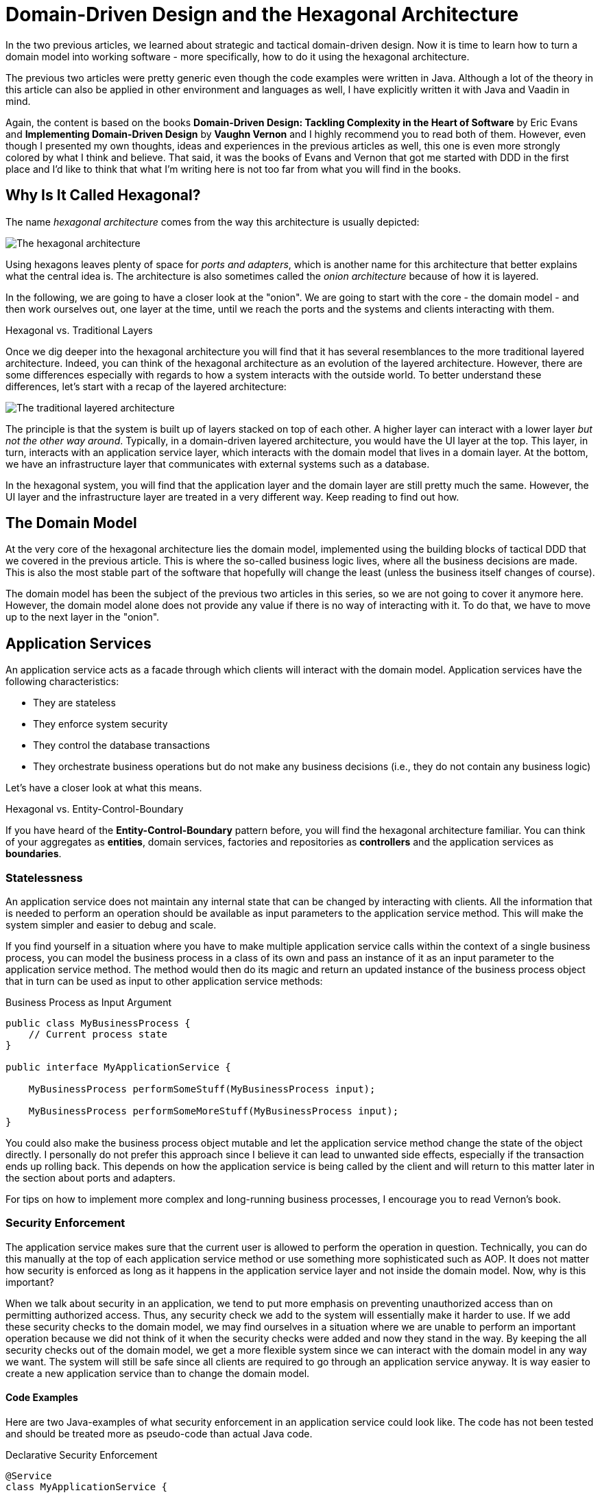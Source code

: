 = Domain-Driven Design and the Hexagonal Architecture

:title: Domain-Driven Design and the Hexagonal Architecture
:type: text
:author: Petter Holmström
:tags: Domain-Driven Design, Java, Backend, Architecture, Vaadin 8, Flow
:description: Learn how to use the hexagonal architecture to turn your domain model into a complete application
:repo:
:linkattrs:
:imagesdir: ./images

In the two previous articles, we learned about strategic and tactical domain-driven design. Now it is time to learn how to turn a domain model into working software - more specifically, how to do it using the hexagonal architecture. 

The previous two articles were pretty generic even though the code examples were written in Java. Although a lot of the theory in this article can also be applied in other environment and languages as well, I have explicitly written it with Java and Vaadin in mind.

Again, the content is based on the books *Domain-Driven Design: Tackling Complexity in the Heart of Software* by Eric Evans and *Implementing Domain-Driven Design* by *Vaughn Vernon* and I highly recommend you to read both of them. However, even though I presented my own thoughts, ideas and experiences in the previous articles as well, this one is even more strongly colored by what I think and believe. That said, it was the books of Evans and Vernon that got me started with DDD in the first place and I'd like to think that what I'm writing here is not too far from what you will find in the books.

== Why Is It Called Hexagonal?

The name _hexagonal architecture_ comes from the way this architecture is usually depicted:

image:hexagonal.png[The hexagonal architecture]

Using hexagons leaves plenty of space for _ports and adapters_, which is another name for this architecture that better explains what the central idea is. The architecture is also sometimes called the _onion architecture_ because of how it is layered.

In the following, we are going to have a closer look at the "onion". We are going to start with the core - the domain model - and then work ourselves out, one layer at the time, until we reach the ports and the systems and clients interacting with them.

.Hexagonal vs. Traditional Layers
****
Once we dig deeper into the hexagonal architecture you will find that it has several resemblances to the more traditional layered architecture. Indeed, you can think of the hexagonal architecture as an evolution of the layered architecture. However, there are some differences especially with regards to how a system interacts with the outside world. To better understand these differences, let's start with a recap of the layered architecture:

image:layers.png[The traditional layered architecture]

The principle is that the system is built up of layers stacked on top of each other. A higher layer can interact with a lower layer _but not the other way around_. Typically, in a domain-driven layered architecture, you would have the UI layer at the top. This layer, in turn, interacts with an application service layer, which interacts with the domain model that lives in a domain layer. At the bottom, we have an infrastructure layer that communicates with external systems such as a database.

In the hexagonal system, you will find that the application layer and the domain layer are still pretty much the same. However, the UI layer and the infrastructure layer are treated in a very different way. Keep reading to find out how.
****

== The Domain Model

At the very core of the hexagonal architecture lies the domain model, implemented using the building blocks of tactical DDD that we covered in the previous article. This is where the so-called business logic lives, where all the business decisions are made. This is also the most stable part of the software that hopefully will change the least (unless the business itself changes of course).

The domain model has been the subject of the previous two articles in this series, so we are not going to cover it anymore here. However, the domain model alone does not provide any value if there is no way of interacting with it. To do that, we have to move up to the next layer in the "onion".

== Application Services

An application service acts as a facade through which clients will interact with the domain model. Application services have the following characteristics:

* They are stateless
* They enforce system security
* They control the database transactions
* They orchestrate business operations but do not make any business decisions (i.e., they do not contain any business logic)

Let's have a closer look at what this means.

.Hexagonal vs. Entity-Control-Boundary
****
If you have heard of the *Entity-Control-Boundary* pattern before, you will find the hexagonal architecture familiar. You can think of your aggregates as *entities*, domain services, factories and repositories as *controllers* and the application services as *boundaries*.
****

=== Statelessness

An application service does not maintain any internal state that can be changed by interacting with clients. All the information that is needed to perform an operation should be available as input parameters to the application service method. This will make the system simpler and easier to debug and scale.

If you find yourself in a situation where you have to make multiple application service calls within the context of a single business process, you can model the business process in a class of its own and pass an instance of it as an input parameter to the application service method. The method would then do its magic and return an updated instance of the business process object that in turn can be used as input to other application service methods:

.Business Process as Input Argument
[source,java]
----
public class MyBusinessProcess {
    // Current process state
}

public interface MyApplicationService {

    MyBusinessProcess performSomeStuff(MyBusinessProcess input);

    MyBusinessProcess performSomeMoreStuff(MyBusinessProcess input);
}
----

You could also make the business process object mutable and let the application service method change the state of the object directly. I personally do not prefer this approach since I believe it can lead to unwanted side effects, especially if the transaction ends up rolling back. This depends on how the application service is being called by the client and will return to this matter later in the section about ports and adapters.

For tips on how to implement more complex and long-running business processes, I encourage you to read Vernon's book.

=== Security Enforcement

The application service makes sure that the current user is allowed to perform the operation in question. Technically, you can do this manually at the top of each application service method or use something more sophisticated such as AOP. It does not matter how security is enforced as long as it happens in the application service layer and not inside the domain model. Now, why is this important?

When we talk about security in an application, we tend to put more emphasis on preventing unauthorized access than on permitting authorized access. Thus, any security check we add to the system will essentially make it harder to use. If we add these security checks to the domain model, we may find ourselves in a situation where we are unable to perform an important operation because we did not think of it when the security checks were added and now they stand in the way. By keeping the all security checks out of the domain model, we get a more flexible system since we can interact with the domain model in any way we want. The system will still be safe since all clients are required to go through an application service anyway. It is way easier to create a new application service than to change the domain model.

==== Code Examples

Here are two Java-examples of what security enforcement in an application service could look like. The code has not been tested and should be treated more as pseudo-code than actual Java code.

.Declarative Security Enforcement
[source,java]
----
@Service
class MyApplicationService {

    @Secured("ROLE_BUSINESS_PROCESSOR") // <1>
    public MyBusinessProcess performSomeStuff(MyBusinessProcess input) {
        var customer = customerRepository.findById(input.getCustomerId()) // <2>
            .orElseThrow( () -> new CustomerNotFoundException(input.getCustomerId()));
        var someResult = myDomainService.performABusinessOperation(customer); // <3>
        customer = customerRepository.save(customer);
        return input.updateMyBusinessProcessWithResult(someResult); // <4>
    }
}
----
<1> The annotation instructs the framework to only allow authenticated users with the role `ROLE_BUSINESS_PROCESSOR` to invoke the method.
<2> The application service looks up an aggregate root from a repository in the domain model.
<3> The application service passes the aggregate root to a domain service in the domain model, storing the result (whatever it is).
<4> The application service uses the result of the domain service to update the business process object and returns it so that it can be passed to other application service methods participating in the same longrunning process.

.Manual Security Enforcement
[source,java]
----
@Service
class MyApplicationService {

    public MyBusinessProcess performSomeStuff(MyBusinessProcess input) {
        // We assume SecurityContext is a thread-local class that contains information
        // about the current user.
        if (!SecurityContext.isLoggedOn()) { // <1>
            throw new AuthenticationException("No user logged on");
        }
        if (!SecurityContext.holdsRole("ROLE_BUSINESS_PROCESSOR")) { // <2>
            throw new AccessDeniedException("Insufficient privileges");
        }

        var customer = customerRepository.findById(input.getCustomerId())
            .orElseThrow( () -> new CustomerNotFoundException(input.getCustomerId()));
        var someResult = myDomainService.performABusinessOperation(customer);
        customer = customerRepository.save(customer);
        return input.updateMyBusinessProcessWithResult(someResult);
    }
}
----
<1> In a real application, you would probably create helper methods that throw the exception if a user is not logged on. I have only included a more verbose version in this example to show what needs to be checked.
<2> As in the previous case, only users with the role `ROLE_BUSINESS_PROCESSOR` are allowed to invoke the method.

=== Transaction Management

Every application service method should be designed in such a way that it forms a single transaction of its own, regardless of whether the underlying data storage uses transactions or not. If an application service method succeeds, there is no way of undoing it except by explicitly invoking another application service that reverses the operation (if such a method even exists).

If you find yourself in a situation where you would want to invoke multiple application service methods within the same transaction, you should check that the granularity of your application service is correct. Maybe some of the things your application service is doing should actually be in domain services instead? You may also need to consider redesigning your system to use eventual consistency instead of strong consistency (for more information about this, please check the previous article about tactical domain-driven design).

Technically, you can either handle the transactions manually inside the application service method or you can use the declarative transactions that are offered by frameworks and platforms such as Spring and Java EE.

==== Code Examples

Here are two Java-examples of what transaction management in an application service could look like. The code has not been tested and should be treated more as pseudo-code than actual Java code.

.Declarative Transaction Management
[source,java]
----
@Service
class UserAdministrationService {

    @Transactional // <1>
    public void resetPassword(UserId userId) {
        var user = userRepository.findByUserId(userId); // <2>
        user.resetPassword(); // <3>
        userRepository.save(user);
    }
}
----
<1> The framework will make sure the entire method runs inside a single transaction. If an exception is thrown, the transaction is rolled back. Otherwise, it is committed when the method returns.
<2> The application service calls a repository in the domain model to find the `User` aggregate root.
<3> The application service invokes a business method on the `User` aggregate root.

.Manual Transaction Management
[source,java]
----
@Service
class UserAdministrationService {

    @Transactional
    public void resetPassword(UserId userId) {
        var tx = transactionManager.begin(); // <1>
        try {
            var user = userRepository.findByUserId(userId);
            user.resetPassword();
            userRepository.save(user);
            tx.commit(); // <2>
        } catch (RuntimeException ex) {
            tx.rollback(); // <3>
            throw ex;
        }
    }
}
----
<1> The transaction manager has been injected into the application service so that the service method can start a new transaction explicitly.
<2> If everything works, the transaction is committed after the password has been reset.
<3> If an error occurs, the transaction is rolled back and the exception is rethrown.

=== Orchestration

Getting the orchestration right is perhaps the most difficult part of designing a good application service. This is because you need to make sure you are not accidentally introducing business logic into the application service even though you think you are only doing orchestration. So what does orchestration mean in this context?

By orchestration, I mean looking up and invoking the correct domain objects in the correct order, passing in the correct input parameters and returning the correct output. In its simplest form, an application service may look up an aggregate based on an ID, invoke a method on that aggregate, save it and return. However, in more complex cases, the method may have to look up multiple aggregates, interact with domain services, perform input validation and so on. If you find yourself writing long application service methods, you should ask yourself the following questions:

* Is the method making a business decision or asking the domain model to make the decision?
* Should some of the code be moved to domain event listeners?

This being said, having some business logic ending up in an application service method is not the end of the world. It is still pretty close to the domain model and well encapsulated and should be pretty easy to refactor into the domain model at a later time. Don't waste too much precious time thinking about whether something should go into the domain model or into the application service if it is not immediately clear to you.

==== Code Examples

Here is a Java-example of what a typical orchestration could look like. The code has not been tested and should be treated more as pseudo-code than actual Java code.

.Orchestration Involving Multiple Domain Objects
[source,java]
----
@Service
class CustomerRegistrationService {

    @Transactional // <1>
    @PermitAll // <2>
    public Customer registerNewCustomer(CustomerRegistrationRequest request) {
        var violations = validator.validate(request); // <3>
        if (violations.size() > 0) {
            throw new InvalidCustomerRegistrationRequest(violations);
        }
        customerDuplicateLocator.checkForDuplicates(request); // <4>
        var customer = customerFactory.createNewCustomer(request); // <5>
        return customerRepository.save(customer); // <6>
    }
}
----
<1> The application service method runs inside a transaction.
<2> The application service method can be accessed by any user.
<3> We invoke a JSR-303 validator to check that the incoming registration request contains all the necessary information. If the request is invalid, we throw an exception that will be reported back to the user.
<4> We invoke a domain service that will check if there already is a customer in the database with the same information. If that is the case, the domain service will throw an exception (not shown here) that will be propagated back to the user.
<5> We invoke a domain factory that will create a new `Customer` aggregate with information from the registration request object.
<6> We invoke a domain repository to save the customer and returns the newly created and saved customer aggregate root.

=== Domain Event Listeners

In the previous article about tactical domain-driven design, we talked about domain events and domain event listeners. We did not, however, talk about where the domain event listeners fit into the overall system architecture. We recall from the previous article that a domain event listener should not be able to affect the outcome of the method that published the event in the first place. In practice, this means that a domain event listener should run inside its own transaction.

Because of this, I consider domain event listeners to be a special kind of application service that is invoked not by a client but by a domain event. This also means that a domain event listener is an orchestrator that should not contain any business logic. Depending on what needs to happen when a certain domain event is published, you may have to create a separate domain service that decides what to do with it if there is more than one path forward.

This being said, in the section about aggregates in the previous article, I mentioned that it may sometimes be justified to alter multiple aggregates within the same transaction even though this goes against the aggregate design guidelines. I also mentioned that this should preferably be made through domain events. In cases like this, the domain event listeners would have to participate in the current transaction and could thereby affect the outcome of the method that published the event, breaking the design guidelines for both domain events and application services. This is not the end of the world as long as you do it intentionally and are aware of the consequences you might face in the future. Sometimes you just have to be pragmatic.

=== Input and Output

One important decision when designing application services is to decide what data to consume (method parameters) and what data to return. You have three alternatives:

1. Use the entities and value objects directly from the domain model.
2. Use separate Data Transfer Objects (DTOs).
3. Use Domain Payload Objects (DPOs) that are a combination of the two above.

Each alternative has its own pros and cons, so let's have a closer look at each.

==== Entities and Aggregates

In the first alternative, the application services return entire aggregates (or parts thereof). The client can do whatever it wants with them and when it is time to save changes, the aggregates (or parts thereof) are passed back to the application service as parameters. 

This alternative works best when the domain model is anemic (i.e. it only contains data and no business logic) and the aggregates are small and stable (as in unlikely to change much in the near future). 

It also works if the client will be accessing the system through REST or SOAP and the aggregates can easily be serialized into JSON or XML and back. In this case, clients will not actually be interacting directly with your aggregates but with a JSON or XML representation of the aggregate that may be implemented in a completely different language. From the client's perspective, the aggregates are just DTOs.

The advantages of this alternative are:

* You can use the classes that you already have
* There is no need to convert between domain objects and DTOs.

The disadvantages are:

* It couples the domain model directly to the clients. If the domain model changes, you have to change your clients as well.
* It imposes restrictions on how you validate user input (more about this later).
* You have to design your aggregates in such a way that the client cannot put the aggregate into an inconsistent state or perform an operation that is not allowed.
* You may run into problems with lazy-loading of entities inside an aggregate (JPA).

==== Data Transfer Objects

In the second alternative, the application services consume and return data transfer objects. The DTOs can correspond to entities in the domain model, but more often they are designed for a specific application service or even a specific application service method. The application service is then responsible for moving data back and forth between the DTOs and the domain objects. 

This alternative works best when the domain model is very rich in business logic, the aggregates are complex or when the domain model is expected to change a lot while keeping the client API as stable as possible.

The advantages of this alternative are:

* The clients are decoupled from the domain model, making it easier to evolve it without having to change the clients.
* Only the data that is actually needed is being passed between the clients and the application services, improving performance (especially if the client and the application service are communicating over a network in a distributed environment).
* It becomes easier to control access to the domain model, especially if only certain users are allowed to invoke certain aggregate methods or view certain aggregate attribute values.
* Only application services will interact with the aggregates inside active transactions. This means you can utilize lazy loading of entities inside an aggregate (JPA).

The disadvantages are:

* You get a new set of DTO classes to maintain.
* You have to move data back and forth between DTOs and aggregates. This can be especially tedious if the DTOs and entities are almost similar in structure. If you work in a team you need to have a good explanation ready for why the separation of DTOs and aggregates is warranted. 

==== Domain Payload Objects

In the third alternative, application services consume and return domain payload objects. A domain payload object is a data transfer object that is aware of the domain model and can contain domain objects. This is essentially a combination of the first two alternatives.

This alternative works best in cases where the domain model is anemic, the aggregates are small and stable and you want to implement an operation that involves multiple different aggregates. Personally, I would say I use DPOs more often as output objects than as input objects.

The advantages of this alternative are:

* You do not need to create DTO classes for everything. When passing a domain object directly to the client is good enough, you do it. When you need a custom DTO, you create one. When you need both, you use both.

The disadvantages are:

* Same as for the first alternative. The disadvantages can be mitigated by only including immutable value objects inside the DPOs.

==== Code Examples

Here are two Java examples of using DTOs and DPOs, respectively. The DTO example demonstrates a use case where it makes  sense to use a DTO than return the entity directly: Only a fraction of the entity attributes are needed and we need to include information that does not exist in the entity. The DPO example demonstrates a use case where it makes sense to use a DPO: We need to include many different aggregates that are related to each other in some way.

The code has not been tested and should be treated more as pseudo-code than actual Java code.

.Data Transfer Object Example
[source,java]
----
public class CustomerListEntryDTO { // <1>
    private CustomerId id;
    private String name;
    private LocalDate lastInvoiceDate;

    // Getters and setters omitted
}

@Service
public class CustomerListingService {
    
    @Transactional 
    public List<CustomerListEntryDTO> getCustomerList() {
        var customers = customerRepository.findAll(); // <2>
        var dtos = new ArrayList<CustomerListEntryDTO>();
        for (var customer : customers) {
            var lastInvoiceDate = invoiceService.findLastInvoiceDate(customer.getId()); // <3>
            dto = new CustomerListEntryDTO(); // <4>
            dto.setId(customer.getId());
            dto.setName(customer.getName());
            dto.setLastInvoiceDate(lastInvoiceDate);
            dtos.add(dto);
        }
        return dto;
    }
}
----
<1> The Data Transfer Object is just a data structure without any business logic. This particular DTO is designed to be used in a user interface list view that only needs to show the customer name and last invoice date.
<2> We look up all the customer aggregates from the database. In a real-world application, this would be a paginated query that only returns a subset of the customers.
<3> The last invoice date is not stored in the customer entity so we have to invoke a domain service to look it up for us.
<4> We create the DTO instance and populate it with data.

.Domain Payload Object Example
[source,java]
----
public class CustomerInvoiceMonthlySummaryDPO { // <1>
    private Customer customer;
    private YearMonth month;
    private Collection<Invoice> invoices;

    // Getters and setters omitted
}

@Service
public class CustomerInvoiceSummaryService {

    public CustomerInvoiceMontlySummaryDPO getMonthlySummary(CustomerId customerId, YearMonth month) {
        var customer = customerRepository.findById(customerId); // <2>
        var invoices = invoiceRepository.findByYearMonth(customerId, month); // <3>
        var dpo = new CustomerInvoiceMonthlySummaryDPO(); // <4>
        dpo.setCustomer(customer);
        dpo.setMonth(month);
        dpo.setInvoices(invoices);
        return dpo;
    }
}
----
<1> The Domain Payload Object is a data structure without any business logic that contains both domain objects (in this case entities) and additional information (in this case the year and month).
<2> We fetch the customer's aggregate root from the repository.
<3> We fetch the customer's invoices for the specified year and month.
<4> We create the DPO instance and populate it with data.

=== Input Validation

As we have mentioned previously, an aggregate must always be in a consistent state. This means among other things that we need to properly validate all the input that is used to alter the state of an aggregate. How and where do we do that?

From a user experience perspective, the user interface should include validation so that the user is not even able to perform an operation if the data is invalid. However, relying simply on user interface validation is _not good enough_ in a hexagonal system. The reason for this is that the user interface is but one of potentially many ports into the system. It does not help that the user interface is validating data properly if a REST endpoint lets any garbage through to the domain model.

When thinking about input validation there are actually two distinct kinds of validation: format validation and content validation. When we are validating the format, we check that certain values of certain types conform to certain rules. E.g. a social security number is expected to be in a specific pattern. When we are validating the content, we already have a well-formed piece of data and are interested in checking that that data makes sense. E.g. we may want to check that a well-formed social security number actually corresponds to a real person. You can implement these validations in different ways so let's have a closer look.

==== Format Validation

If you are using a lot of value objects in your domain model (I tend to do that personally) that are wrappers around primitive types (such as strings or integers), then it makes sense to build the format validation straight into your value object constructor. In other words, it should not be possible to create e.g. an `EmailAddress` or `SocialSecurityNumber` instance without passing in a well-formed argument. This has the added advantage that you can do some parsing and cleaning up inside the constructor if there are multiple known ways of entering valid data (e.g. when entering a phone number some people may use spaces or dashes to split the number into groups whereas others may not use any whitespace at all).

Now when the value objects are valid, how do we validate the entities that use them? There are two options available for Java developers.

The first option is to add the validation into your constructors, factories and setter methods. The idea here is that it should not even be possible to put an aggregate into an inconsistent state: all required fields must be populated in the constructor, any setters of required fields will not accept null parameters, other setters will not accept values of an incorrect format or length, etc. I personally tend to use this approach when I'm working with domain models that are very rich in business logic. It makes the domain model very robust, but also practically forces you to use DTOs between clients and application services since it is more or less impossible to properly bind to a UI.

The second option is to use Java Bean Validation (JSR-303). Put annotations on all of the fields and make sure your application service runs the aggregate through the `Validator` before doing anything else with it. I personally tend to use this approach when I'm working with domain models that are anemic. Even though the aggregate itself does not prevent anybody from putting it into an inconsistent state, you can safely assume that all aggregates that have either been retrieved from a repository or have passed validation are consistent.

You can also combine both options by using the first option in your domain model and Java Bean Validation for your incoming DTOs or DPOs.

==== Content Validation

The simplest case of content validation is to make sure that two or more interdependent attributes within the same aggregate are valid (e.g. if one attribute is set, the other must be null and vice versa). You can either implement this directly into the entity class itself or use a class-level Java Bean Validation constraint. This type of content validation will come for free while performing format validation since it uses the same mechanisms.

A more complex case of content validation would be to check that a certain value exists (or does not exist) in a lookup list somewhere. This is very much the responsibility of the application service. Before allowing any business or persistence operations to continue, the application service should perform the lookup and throw an exception if needed. This is not something you want to put into your entities since the entities are movable domain objects whereas the objects needed for the lookup are typically static (see the previous article about tactical DDD for more information about movable and static objects).

The most complex case of content validation would be to verify an entire aggregate against a set of business rules. In this case, the responsibility is split between the domain model and the application service. A domain service would be responsible for performing the validation itself, but the application service would be responsible for invoking the domain service.

==== Code Examples

Here we are going to look at three different ways of handling validation. In the first case, we will look at performing format validation inside the constructor of a value object (a phone number). In the second case, we will look at an entity that has validation built-in so that it is not possible to put the object into an inconsistent state in the first place. In the third and last case, we will look at the same entity but implemented using JSR-303 validation. That makes it possible to put the object into an inconsistent state, but not to save it to the database as such.

.Value Object with Format Validation
[source,java]
----
public class PhoneNumber implements ValueObject {
    private final String phoneNumber;

    public PhoneNumber(String phoneNumber) {
        Objects.requireNonNull(phoneNumber, "phoneNumber must not be null"); // <1>
        var sb = new StringBuilder();
        char ch;
        for (int i = 0; i < phoneNumber.length(); ++i) {
            ch = phoneNumber.charAt(i);
            if (Character.isDigit(ch)) { // <2>
                sb.append(ch);
            } else if (!Character.isWhitespace(ch) && ch != '(' && ch != ')' && ch != '-' && ch != '.') { // <3>
                throw new IllegalArgument(phoneNumber + " is not valid");
            }
        }
        if (sb.length() == 0) { // <4>
            throw new IllegalArgumentException("phoneNumber must not be empty");
        }
        this.phoneNumber = sb.toString();
    }

    @Override
    public String toString() {
        return phoneNumber;
    }

    // Equals and hashCode omitted
}
----
<1> First, we check that the input value is not null.
<2> We include only digits in the final phone number that we actually store. For international phone numbers, we should support a '+' sign as the first character as well, but we'll leave that as an exercise to the reader.
<3> We allow, but ignore, whitespace and certain special characters that people often use in phone numbers.
<4> Finally, when all the cleaning is done, we check that the phone number is not empty.

.Entity with Built-in Validation
[source,java]
----
public class Customer implements Entity {

    // Fields omitted

    public Customer(CustomerNo customerNo, String name, PostalAddress address) {
        setCustomerNo(customerNo); // <1>
        setName(name);
        setPostalAddress(address);
    }

    public setCustomerNo(CustomerNo customerNo) {
        this.customerNo = Objects.requireNonNull(customerNo, "customerNo must not be null");
    }

    public setName(String name) {
        Objects.requireNonNull(nanme, "name must not be null");
        if (name.length() < 1 || name.length > 50) { // <2>
            throw new IllegalArgumentException("Name must be between 1 and 50 characters");
        }
        this.name = name;
    }

    public setAddress(PostalAddress address) {
        this.address = Objects.requireNonNull(address, "address must not be null");
    }
}
----
<1> We invoke the setters from the constructor in order to perform the validation implemented in the setter methods. There is a small risk in invoking overridable methods from a constructor in case a subclass decides to override any of them. In this case, it would be better to mark the setter methods as final but some persistence frameworks may have a problem with that. You just have to know what you are doing.
<2> Here we check the length of a string. The lower limit is a business requirement since every customer must have a name. The upper level is a database requirement since the database, in this case, has a schema that only allows it to store strings of 50 characters. By adding the validation here already, you can avoid annoying SQL errors at a later stage when you try to insert too long strings into the database.

.Entity with JSR-303 Validation
[source,java]
----
public class Customer implements Entity {

    @NotNull <1>
    private CustomerNo customerNo;

    @NotBlank <2>
    @Size(max = 50) <3>
    private String name;

    @NotNull
    private PostalAddress address;

    // Setters omitted
}
----
<1> This annotation ensures that the customer number cannot be null when the entity is saved.
<2> This annotation ensures that the name cannot be empty or null when the entity is saved.
<3> This annotation ensures that the name cannot be longer than 50 characters when the entity is saved.

=== Does the Size Matter?

Before we leave the subject of application services, there is one more thing I want to briefly mention. As with all facades, there is an ever-present risk of the application services growing into huge god classes that know too much and do too much. These types of classes are often hard to read and maintain simply because they are so large.

So how do you keep the application services small? The first step is of course to split a service that is growing too big into smaller services. However, there is a risk in this as well. I have seen situations were two services where so similar that developers did not know what the difference was between them, nor which method should go into which service. The result was that service methods were scattered over two separate service classes, and sometimes even implemented twice - once in each service - but by different developers.

When I design application services, I try to make them as coherent as possible. In CRUD applications, this could mean one application service per aggregate. In more domain-driven applications, this could mean one application service per business process or even separate services for specific use cases or user interface views.

Naming is a very good guideline when designing application services. Try to name your application services according to what they do as opposed to which aggregates they concern. E.g. `EmployeeCrudService`  or `EmploymentContractTerminationService` are far better names than `EmployeeService` which could mean anything.

Finally, I just want to mention command based application services. In this case, you model each application service model as a command object with a corresponding command handler. This means that every application service contains exactly one method that handles exactly one command. You can use polymorphism to create specialized commands or command handlers. This approach results in a large number of small classes and is useful especially in applications whose user interfaces are inherently command-driven or where clients interact with application services through some kind of messaging mechanism such as a message queue (MQ) or enterprise service bus (ESB).

==== Code Examples

I'm not going to give you an example of what a God-class looks like because that would take up too much space. Besides, I think most developers who have been in the profession for a while have seen their fair share of such classes. Instead, we are going to look at an example of what a command based application service could look like. The code has not been tested and should be treated more as pseudo-code than actual Java code.

.Command Based Application Services
[source,java]
----
public interface Command<R> { // <1>
}

public interface CommandHandler<C extends Command<R>, R> { // <2>

    R handleCommand(C command);
}

public class CommandGateway { // <3>

    // Fields omitted

    public <C extends Command<R>, R> R handleCommand(C command) {
        var handler = commandHandlers.findHandlerFor(command)
            .orElseThrow(() -> new IllegalStateException("No command handler found"));
        return handler.handleCommand(command);
    }
}

public class CreateCustomerCommand implements Command<Customer> { // <4>
    private final String name;
    private final PostalAddress address;
    private final PhoneNumber phone;
    private final EmailAddress email;

    // Constructor and getters omitted
}

public class CreateCustomerCommandHandler implements CommandHandler<CreateCustomerCommand, Customer> { // <5>

    @Override
    @Transactional
    public Customer handleCommand(CreateCustomerCommand command) {
        var customer = new Customer();
        customer.setName(command.getName());
        customer.setAddress(command.getAddress());
        customer.setPhone(command.getPhone());
        customer.setEmail(command.getEmail());
        return customerRepository.save(customer);
    }
}
----
<1> The `Command` interface is just a marker interface that also indicates the result (output) of the command. If the command has no output, the result can be `Void`.
<2> The `CommandHandler` interface is implemented by a class that knows how to handle (perform) a particular command and return the result.
<3> Clients interact with a `CommandGateway` to avoid having to lookup individual command handlers. The gateway knows about all available command handlers and how to find the correct one based on any given command. The code for looking up handlers is not included in the example since it depends on the underlying mechanism for registering handlers.
<4> Every command implements the `Command` interface and includes all the necessary information to perform the command. I like to make my commands immutable with built-in validation, but you can also make them mutable and use JSR-303 validation.
<5> Every command has its own handler that performs the command and returns the result.

== Ports and Adapters

So far we have discussed the domain model and the application services that surround and interact with it. However, these application services are completely useless if there is no way for clients to invoke them and that is where ports and adapters enter the picture.

A port is an interface between the system and the outside world that has been specially designed for a particular type of protocol. Ports are not only used to allow outside clients access to the system but also to allow the system to access external systems.

Because ports can be designed for many different protocols, you have to pair them with adapters that know how to translate between the protocol and the application services and domain model.

You typically have a one-to-one mapping between ports and adapters but nothing prevents you from using the same adapter with different ports. You could, for instance, make your REST API available both using an HTTP port and a RabbitMQ port.

You can add as many ports and adapters as you like to a system and also remove obsolete ports and adapters that are no longer in use. This is one of the core strengths of the hexagonal architecture - it is extendable and flexible.

This may all sound like a good idea but what are ports and adapters in practice? Let's have a look!

=== Example 1: A REST API

In the first example we are going to create a REST API for our Java application:

image:rest_adapter.png[A REST adapter and HTTP port]

The port is HTTP so we need a servlet to implement the port. The REST controller acts as the adapter. Naturally we are using a framework such as Spring or JAX-RS that provides both the servlet and mapping between POJOs (Plain Old Java Objects) and XML/JSON out-of-the-box. We only have to implement the REST controller which will:

1. Take either raw XML/JSON or deserialized POJOs as input,
2. Invoke the application services, 
3. Construct a response as either raw XML/JSON or as a POJO that will be serialized by the framework, and
4. Return the response to the client.

The clients, regardless of whether they are client-side web applications running in a browser or other systems running on their own servers, are not a part of this particular hexagonal system. The system also does not have to care about who the clients are as long as they conform to the protocol that the port and adapter supports.

=== Example 2: A Server-Side Vaadin UI

In the second example, we are going to look at a different type of adapter, namely a server-side Vaadin UI:

image:vaadin_adapter.png[A Vaadin adapter and HTTP port]

Again, the port is HTTP so we need a servlet to implement the port. In this case, the servlet is the `VaadinServlet`, so we don't need to implement it ourselves (this is the case regardless of whether you are using Vaadin 8 or Flow). Now we just need an adapter for translating incoming user actions into application service method calls and the output into HTML that can be rendered in the browser. This adapter is the Vaadin UI. Thinking of the user interface as just another port/adapter into the system is an excellent way of keeping business logic outside of the user interface.

=== Example 3: Communicating with a Relational Database

In the third example, we are going to turn things around and look at a port and adapter that allows our system to call out to an external system, more specifically a relational database:

image:jdbc_adapter.png[A repository adapter and JDBC port]

This time, the port is JDBC and it is implemented by a JDBC driver (such as for H2, MySQL or PostgreSQL). The adapter is a set of implementations of the repository interfaces declared in the domain model. The adapter would also have to plug into the application service layer's transaction management API. You could interact with the JDBC drivers directly, but most Java applications would probably use a framework such as JPA or JOOQ. This framework would also be considered a part of the adapter.

In this case, the adapter is not invoking the application service. Instead, the application service is invoking the adapter, but through interfaces defined by the application service or domain model. For this to work properly, you need to use some kind of dependency injection so that the correct instances of the adapter classes are injected into the application services.

This is a use case that is perfectly OK in a hexagonal architecture but would not have been permitted in a traditional layered architecture. The reason for this is that we would have a lower layer (the "infrastructure layer") depending on a higher layer (the "domain layer" and the "application layer").

=== Example 4: Communicating with an External System over REST

In the fourth and last example, we are going to look at a port and adapter that allows our system to call out to an external system over REST:

image:rest_client_adapter.png[A REST client adapter and HTTP port]

The port is again HTTP, but it is sending out requests and receiving responses instead of the other way around (as was the case in the first example). It is implemented by some suitable HTTP client, such as Apache HttpComponents.

The adapter implements a domain service interface. Like in the previous example, the adapter is injected into the application services using some kind of dependency injection. It then invokes the HTTP client to make calls to the external system and translates the received responses into domain objects.

== Multiple Bounded Contexts

So far we have only look at what the hexagonal architecture looks like when applied to a single bounded context. But what happens when you have multiple bounded contexts that need to communicate with each other?

If the contexts are running on separate systems and communicating over a network, you can do something like this: Create a REST API for the upstream system and a REST client adapter for the downstream system:

image:distributed.png[Two bounded contexts running on separate nodes]

The mapping between the different contexts would take place in the downstream system's adapter.

If the contexts are running as modules inside a single monolithic system, you can still use a similar architecture except you can leave the port out:

image:monolith.png[Two bounded contexts inside the same monolith]

Since both contexts are running inside the same virtual machine, we only need one adapter that interacts with both contexts directly. The adapter implements an interface of the downstream context and invokes application services of the upstream context. Any context mapping takes place inside the adapter.

== Next: Domain-Driven Design and Spring Boot

In the next and final article in this series, we are going to learn how to use Spring Boot to build applications using domain-driven design and the hexagonal architecture.
